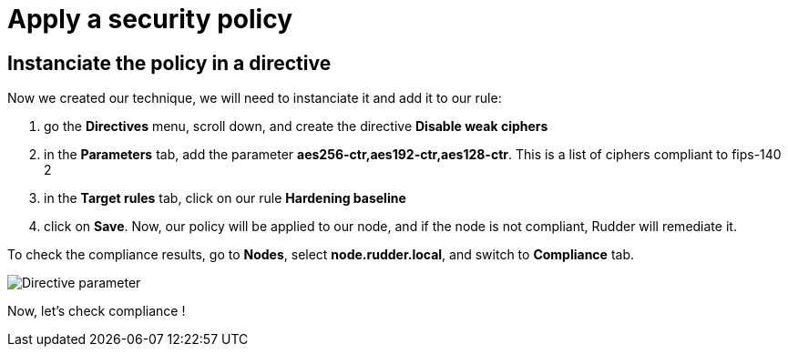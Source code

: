 = Apply a security policy



== Instanciate the policy in a directive

Now we created our technique, we will need to instanciate it and add it to our rule:

. go the *Directives* menu, scroll down, and create the directive *Disable weak ciphers*
. in the *Parameters* tab, add the parameter *aes256-ctr,aes192-ctr,aes128-ctr*.
This is a list of ciphers compliant to fips-140 2
. in the *Target rules* tab, click on our rule *Hardening baseline*
. click on *Save*. Now, our policy will be applied to our node, and if the node is not compliant, Rudder will remediate it.

To check the compliance results, go to *Nodes*, select *node.rudder.local*, and switch to *Compliance* tab.

image::parameter-directive.png["Directive parameter", align="center"]

Now, let's check compliance !